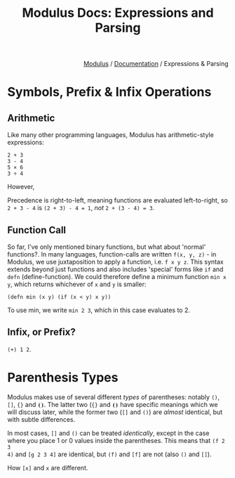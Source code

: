 #+html_head: <link rel="stylesheet" href="../modulus-style.css" type="text/css"/>
#+title: Modulus Docs: Expressions and Parsing
#+options: toc:nil num:nil html-postamble:nil

#+html: <div style="text-align:right">
[[file:f:/Home/wiki/mlsio/index.org][Modulus]] / [[file:index.org][Documentation]] / Expressions & Parsing 
#+html: </div>

* Symbols, Prefix & Infix Operations
** Arithmetic
Like many other programming languages, Modulus has arithmetic-style expressions:

#+begin_src modulus
2 + 3
3 - 4
5 × 6
3 ÷ 4
#+end_src

However, 

Precedence is right-to-left, meaning functions are evaluated left-to-right, so
=2 + 3 - 4= is ~(2 + 3) - 4 = 1~, /not/ ~2 + (3 - 4) = 3~. 

** Function Call
So far, I've only mentioned binary functions, but what about 'normal'
functions?. In many languages, function-calls are written =f(x, y, z)= - in
Modulus, we use juxtaposition to apply a function, i.e. =f x y z=. This syntax
extends beyond just functions and also includes 'special' forms like =if= and
=defn= (define-function). We could therefore define a minimum function =min x
y=, which returns whichever of =x= and =y= is smaller:

#+begin_src modulus
(defn min (x y) (if (x < y) x y))
#+end_src

To use min, we write =min 2 3=, which in this case evaluates to 2. 

** Infix, or Prefix?
=(+) 1 2=.


* Parenthesis Types
Modulus makes use of several different /types/ of parentheses: notably =()=,
=[]=, ={}= and =⦗⦘=. The latter two (={}= and =⦗⦘= have specific meanings which
we will discuss later, while the former two (=[]= and =()=) are /almost/
identical, but with subtle differences.

In most cases, =[]= and =()= can be treated /identically/, except in the case
where you place 1 or 0 values inside the parentheses. This means that =(f 2 3
4)= and =[g 2 3 4]= are identical, but =(f)= and =[f]= are not (also =()= and
=[]=). 

How =[x]= and =x= are different. 
